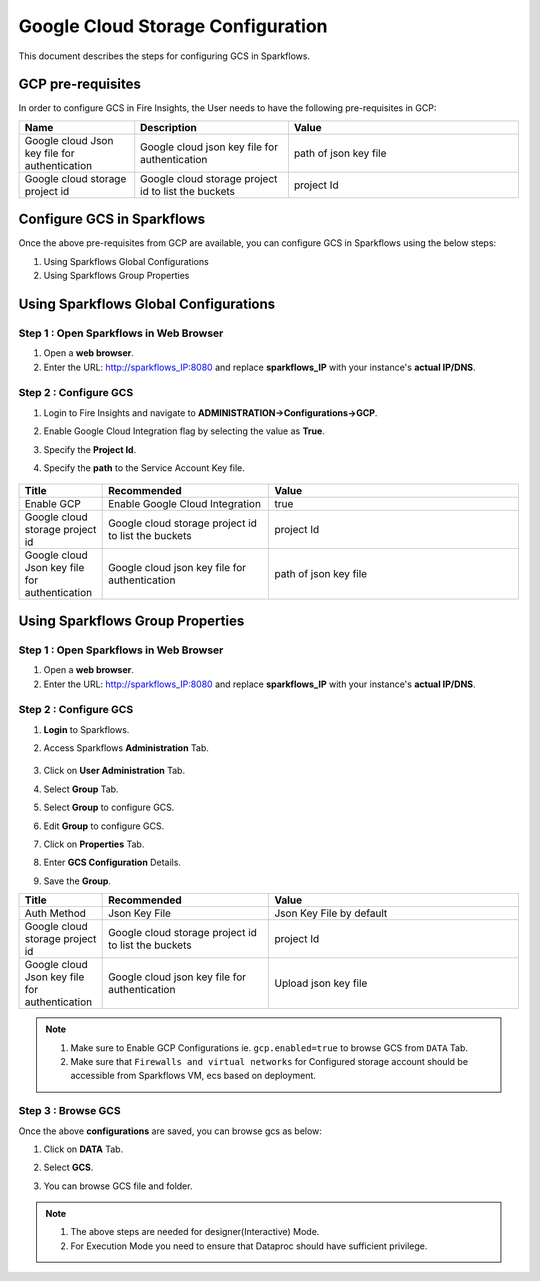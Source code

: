 Google Cloud Storage Configuration
========

This document describes the steps for configuring GCS in Sparkflows.


GCP pre-requisites
++++

In order to configure GCS in Fire Insights, the User needs to have the following pre-requisites in GCP:


.. list-table:: 
   :widths: 15 20 30
   :header-rows: 1

   * - Name
     - Description
     - Value
   * - Google cloud Json key file for authentication
     - Google cloud json key file for authentication
     - path of json key file
   * - Google cloud storage project id
     - Google cloud storage project id to list the buckets
     - project Id 

Configure GCS in Sparkflows
+++++++++++++++

Once the above pre-requisites from GCP are available, you can configure GCS in Sparkflows using the below steps:

#. Using Sparkflows Global Configurations
#. Using Sparkflows Group Properties

Using Sparkflows Global Configurations
+++++++++++++++++++++++

Step 1 : Open Sparkflows in Web Browser
----------------

#. Open a **web browser**.
#. Enter the URL: http://sparkflows_IP:8080 and replace **sparkflows_IP** with your instance's **actual IP/DNS**.

Step 2 : Configure GCS
--------------

#. Login to Fire Insights and navigate to **ADMINISTRATION->Configurations->GCP**.
#. Enable Google Cloud Integration flag by selecting the value as **True**.
#. Specify the **Project Id**.
#. Specify the **path** to the Service Account Key file.

   .. figure:: ../../_assets/gcp/gcp_enable.PNG
      :alt: GCP Configuration Details
      :width: 60%

.. list-table:: 
   :widths: 10 20 30
   :header-rows: 1

   * - Title
     - Recommended
     - Value
   * - Enable GCP	
     - Enable Google Cloud Integration
     - true
   * - Google cloud storage project id
     - Google cloud storage project id to list the buckets
     - project Id
   * - Google cloud Json key file for authentication
     - Google cloud json key file for authentication
     - path of json key file

Using Sparkflows Group Properties
+++++++++++++++++++++++

Step 1 : Open Sparkflows in Web Browser
----------------

#. Open a **web browser**.
#. Enter the URL: http://sparkflows_IP:8080 and replace **sparkflows_IP** with your instance's **actual IP/DNS**.

Step 2 : Configure GCS
--------------

#. **Login** to Sparkflows.
#. Access Sparkflows **Administration** Tab.

   .. figure:: ../..//_assets/azure/adls_configurations.png
      :alt: livy
      :width: 70%

#. Click on **User Administration** Tab.
#. Select **Group** Tab.
#. Select **Group** to configure GCS.
#. Edit **Group** to configure GCS.
#. Click on **Properties** Tab.
#. Enter **GCS Configuration** Details.
#. Save the **Group**.

.. list-table:: 
   :widths: 10 20 30
   :header-rows: 1

   * - Title
     - Recommended
     - Value
   * - Auth Method
     - Json Key File
     - Json Key File by default
   * - Google cloud storage project id
     - Google cloud storage project id to list the buckets
     - project Id
   * - Google cloud Json key file for authentication
     - Google cloud json key file for authentication
     - Upload json key file
   

.. figure:: ../../_assets/gcp/gcp_config_1.png
      :alt: gcp
      :width: 70%


.. Note:: 1. Make sure to Enable GCP Configurations ie. ``gcp.enabled=true`` to browse GCS from ``DATA`` Tab.	
          2. Make sure that ``Firewalls and virtual networks`` for Configured storage account should be accessible from Sparkflows VM, ecs based on deployment.

Step 3 : Browse GCS
--------------

Once the above **configurations** are saved, you can browse gcs as below:

#. Click on **DATA** Tab.
#. Select **GCS**.
#. You can browse GCS file and folder.

   .. figure:: ../../_assets/gcp/gcs_config_2.png
      :width: 70%
      :alt: adls


.. Note:: 1. The above steps are needed for designer(Interactive) Mode.
          2. For Execution Mode you need to ensure that Dataproc should have sufficient privilege.
